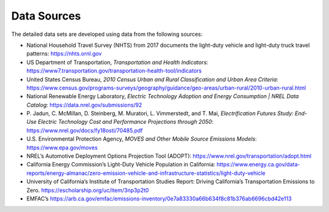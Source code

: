 .. _data_sources:

Data Sources
############
The detailed data sets are developed using data from the following sources: 

+ National Household Travel Survey (NHTS) from 2017 documents the light-duty vehicle
  and light-duty truck travel patterns: https://nhts.ornl.gov
+ US Department of Transportation, `Transportation and Health Indicators`:
  https://www7.transportation.gov/transportation-health-tool/indicators
+ United States Census Bureau, `2010 Census Urban and Rural Classification and Urban
  Area Criteria`: https://www.census.gov/programs-surveys/geography/guidance/geo-areas/urban-rural/2010-urban-rural.html
+ National Renewable Energy Laboratory, `Electric Technology Adoption and Energy
  Consumption | NREL Data Catalog`: https://data.nrel.gov/submissions/92 
+ P. Jadun, C. McMillan, D. Steinberg, M. Muratori, L. Vimmerstedt, and T. Mai,
  `Electrification Futures Study: End-Use Electric Technology Cost and Performance
  Projections through 2050`: https://www.nrel.gov/docs/fy18osti/70485.pdf
+ U.S. Environmental Protection Agency, `MOVES and Other Mobile Source Emissions
  Models`: https://www.epa.gov/moves
+ NREL’s Automotive Deployment Options Projection Tool (ADOPT): 
  https://www.nrel.gov/transportation/adopt.html
+ California Energy Commission’s Light-Duty Vehicle Population in California: 
  https://www.energy.ca.gov/data-reports/energy-almanac/zero-emission-vehicle-and-infrastructure-statistics/light-duty-vehicle 
+ University of California’s Institute of Transportation Studies Report: Driving
  California’s Transportation Emissions to Zero. https://escholarship.org/uc/item/3np3p2t0 
+ EMFAC’s https://arb.ca.gov/emfac/emissions-inventory/0e7a83330a66b634f8c81b376ab6696cbd42e113
